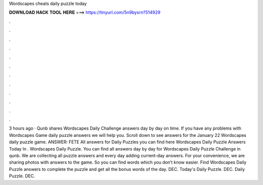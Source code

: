Wordscapes cheats daily puzzle today

𝐃𝐎𝐖𝐍𝐋𝐎𝐀𝐃 𝐇𝐀𝐂𝐊 𝐓𝐎𝐎𝐋 𝐇𝐄𝐑𝐄 ===> https://tinyurl.com/5n9bysrn?514929

.

.

.

.

.

.

.

.

.

.

.

.

3 hours ago · Qunb shares Wordscapes Daily Challenge answers day by day on time. If you have any problems with Wordscapes Game daily puzzle answers we will help you. Scroll down to see answers for the January 22 Wordscapes daily puzzle game. ANSWER: FETE All answers for Daily Puzzles you can find here Wordscapes Daily Puzzle Answers Today In . Wordscapes Daily Puzzle. You can find all answers day by day for Wordscapes Daily Puzzle Challenge in qunb. We are collecting all puzzle answers and every day adding current-day answers. For your convenience, we are sharing photos with answers to the game. So you can find words which you don’t know easier. Find Wordscapes Daily Puzzle answers to complete the puzzle and get all the bonus words of the day. DEC. Today's Daily Puzzle. DEC. Daily Puzzle. DEC.